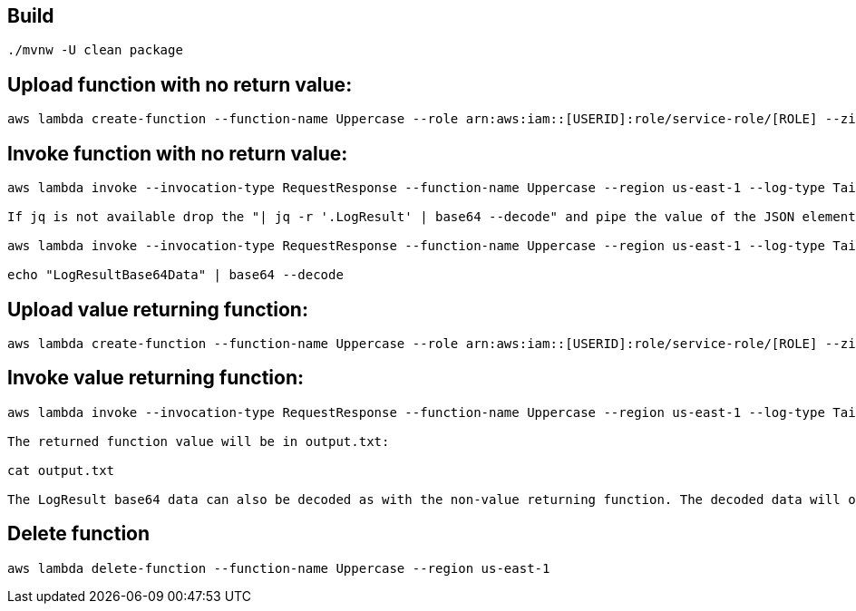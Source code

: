 == Build

----
./mvnw -U clean package
----

== Upload function with no return value:

----
aws lambda create-function --function-name Uppercase --role arn:aws:iam::[USERID]:role/service-role/[ROLE] --zip-file fileb://spring-cloud-function-adapter-sample/target/spring-cloud-function-adapter-sample-1.0.0.BUILD-SNAPSHOT.jar --handler example.Handler::handleEvent --description "Spring Cloud Function Adapter Example" --runtime java8 --region us-east-1 --timeout 30 --memory-size 1024 --publish --environment Variables={foo="uppercased by spring function"}
----

== Invoke function with no return value:

----
aws lambda invoke --invocation-type RequestResponse --function-name Uppercase --region us-east-1 --log-type Tail --payload '"uppercased string"' output.txt | jq -r '.LogResult' | base64 --decode

If jq is not available drop the "| jq -r '.LogResult' | base64 --decode" and pipe the value of the JSON element "LogResult" to base64, for example:

aws lambda invoke --invocation-type RequestResponse --function-name Uppercase --region us-east-1 --log-type Tail --payload '"uppercased string"' output.txt

echo "LogResultBase64Data" | base64 --decode

----

== Upload value returning function:

----
aws lambda create-function --function-name Uppercase --role arn:aws:iam::[USERID]:role/service-role/[ROLE] --zip-file fileb://spring-cloud-function-adapter-sample/target/spring-cloud-function-adapter-sample-1.0.0.BUILD-SNAPSHOT.jar --handler org.springframework.cloud.function.adapter.aws.FunctionInvokingRequestHandler --description "Spring Cloud Function Adapter Example" --runtime java8 --region us-east-1 --timeout 30 --memory-size 1024 --publish
----

== Invoke value returning function:

----
aws lambda invoke --invocation-type RequestResponse --function-name Uppercase --region us-east-1 --log-type Tail --payload '"uppercased string"' output.txt

The returned function value will be in output.txt:

cat output.txt

The LogResult base64 data can also be decoded as with the non-value returning function. The decoded data will only contain request ID and resource usage data.
----

== Delete function
----
aws lambda delete-function --function-name Uppercase --region us-east-1
----

